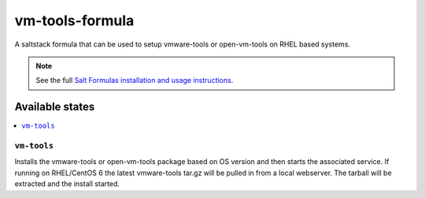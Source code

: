 ================
vm-tools-formula
================

A saltstack formula that can be used to setup vmware-tools or open-vm-tools on RHEL based systems.

.. note::

    See the full `Salt Formulas installation and usage instructions
    <http://docs.saltstack.com/en/latest/topics/development/conventions/formulas.html>`_.

Available states
================

.. contents::
    :local:

``vm-tools``
------------

Installs the vmware-tools or open-vm-tools package based on OS version and then starts the associated service.
If running on RHEL/CentOS 6 the latest vmware-tools tar.gz will be pulled in from a local webserver.
The tarball will be extracted and the install started.
